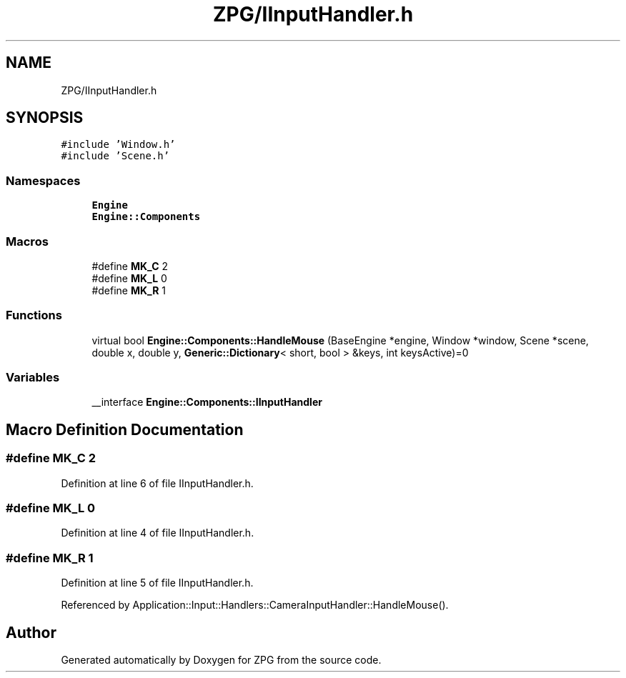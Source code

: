 .TH "ZPG/IInputHandler.h" 3 "Sat Nov 3 2018" "Version 4.0" "ZPG" \" -*- nroff -*-
.ad l
.nh
.SH NAME
ZPG/IInputHandler.h
.SH SYNOPSIS
.br
.PP
\fC#include 'Window\&.h'\fP
.br
\fC#include 'Scene\&.h'\fP
.br

.SS "Namespaces"

.in +1c
.ti -1c
.RI " \fBEngine\fP"
.br
.ti -1c
.RI " \fBEngine::Components\fP"
.br
.in -1c
.SS "Macros"

.in +1c
.ti -1c
.RI "#define \fBMK_C\fP   2"
.br
.ti -1c
.RI "#define \fBMK_L\fP   0"
.br
.ti -1c
.RI "#define \fBMK_R\fP   1"
.br
.in -1c
.SS "Functions"

.in +1c
.ti -1c
.RI "virtual bool \fBEngine::Components::HandleMouse\fP (BaseEngine *engine, Window *window, Scene *scene, double x, double y, \fBGeneric::Dictionary\fP< short, bool > &keys, int keysActive)=0"
.br
.in -1c
.SS "Variables"

.in +1c
.ti -1c
.RI "__interface \fBEngine::Components::IInputHandler\fP"
.br
.in -1c
.SH "Macro Definition Documentation"
.PP 
.SS "#define MK_C   2"

.PP
Definition at line 6 of file IInputHandler\&.h\&.
.SS "#define MK_L   0"

.PP
Definition at line 4 of file IInputHandler\&.h\&.
.SS "#define MK_R   1"

.PP
Definition at line 5 of file IInputHandler\&.h\&.
.PP
Referenced by Application::Input::Handlers::CameraInputHandler::HandleMouse()\&.
.SH "Author"
.PP 
Generated automatically by Doxygen for ZPG from the source code\&.
